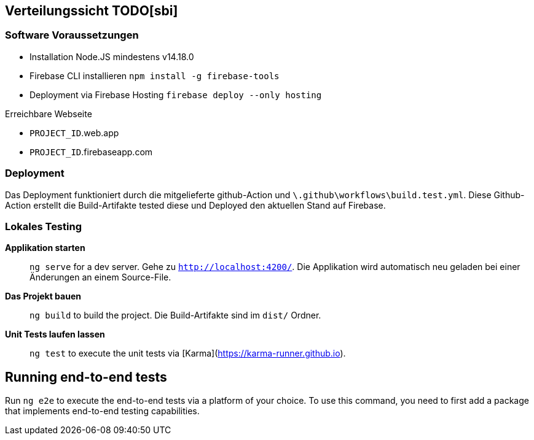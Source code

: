 [[section-deployment-view]]
== Verteilungssicht TODO[sbi]

=== Software Voraussetzungen

- Installation Node.JS mindestens v14.18.0 
- Firebase CLI installieren `npm install -g firebase-tools`
- Deployment via Firebase Hosting `firebase deploy --only hosting`

.Erreichbare Webseite
****
- ``PROJECT_ID``.web.app
- ``PROJECT_ID``.firebaseapp.com
****

=== Deployment

Das Deployment funktioniert durch die mitgelieferte github-Action und `\.github\workflows\build.test.yml`. Diese Github-Action erstellt die Build-Artifakte tested diese und Deployed den aktuellen Stand auf Firebase.

=== Lokales Testing

**Applikation starten**::
`ng serve` for a dev server. Gehe zu `http://localhost:4200/`. Die Applikation wird automatisch neu geladen bei einer Änderungen an einem Source-File.

**Das Projekt bauen**::
`ng build` to build the project. Die Build-Artifakte sind im `dist/` Ordner.

**Unit Tests laufen lassen**::
`ng test` to execute the unit tests via [Karma](https://karma-runner.github.io).

## Running end-to-end tests

Run `ng e2e` to execute the end-to-end tests via a platform of your choice. To use this command, you need to first add a package that implements end-to-end testing capabilities.

